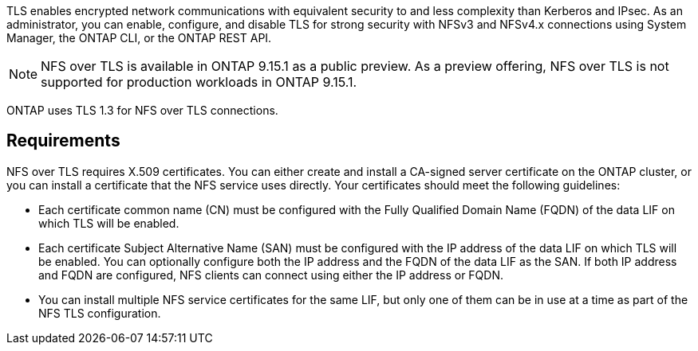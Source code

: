 [.lead]
TLS enables encrypted network communications with equivalent security to and less complexity than Kerberos and IPsec. As an administrator, you can enable, configure, and disable TLS for strong security with NFSv3 and NFSv4.x connections using System Manager, the ONTAP CLI, or the ONTAP REST API.

//tech preview
NOTE: NFS over TLS is available in ONTAP 9.15.1 as a public preview. As a preview offering, NFS over TLS is not supported for production workloads in ONTAP 9.15.1.

ONTAP uses TLS 1.3 for NFS over TLS connections.

== Requirements

NFS over TLS requires X.509 certificates. You can either create and install a CA-signed server certificate on the ONTAP cluster, or you can install a certificate that the NFS service uses directly. Your certificates should meet the following guidelines:

* Each certificate common name (CN) must be configured with the Fully Qualified Domain Name (FQDN) of the data LIF on which TLS will be enabled.
* Each certificate Subject Alternative Name (SAN) must be configured with the IP address of the data LIF on which TLS will be enabled. You can optionally configure both the IP address and the FQDN of the data LIF as the SAN. If both IP address and FQDN are configured, NFS clients can connect using either the IP address or FQDN.
* You can install multiple NFS service certificates for the same LIF, but only one of them can be in use at a time as part of the NFS TLS configuration.

// 2023-03-20, ONTAPDOC-1747
// 2024-10-29, GH issue 1521

